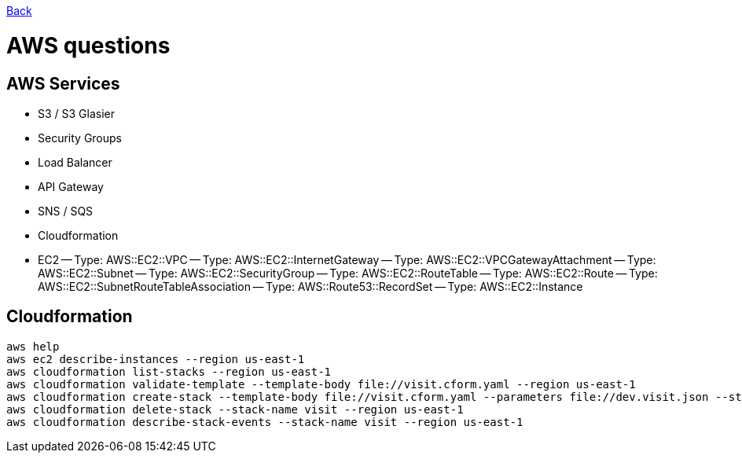 link:../README.md[Back]

= AWS questions =

== AWS Services ==

 - S3 / S3 Glasier
 - Security Groups
 - Load Balancer
 - API Gateway 
 - SNS / SQS
 - Cloudformation
 - EC2
 -- Type: AWS::EC2::VPC
 -- Type: AWS::EC2::InternetGateway
 -- Type: AWS::EC2::VPCGatewayAttachment
 -- Type: AWS::EC2::Subnet
 -- Type: AWS::EC2::SecurityGroup
 -- Type: AWS::EC2::RouteTable
 -- Type: AWS::EC2::Route
 -- Type: AWS::EC2::SubnetRouteTableAssociation
 -- Type: AWS::Route53::RecordSet
 -- Type: AWS::EC2::Instance
 
== Cloudformation ==

```
aws help
aws ec2 describe-instances --region us-east-1
aws cloudformation list-stacks --region us-east-1
aws cloudformation validate-template --template-body file://visit.cform.yaml --region us-east-1
aws cloudformation create-stack --template-body file://visit.cform.yaml --parameters file://dev.visit.json --stack-name visit --region us-east-1
aws cloudformation delete-stack --stack-name visit --region us-east-1
aws cloudformation describe-stack-events --stack-name visit --region us-east-1
```
